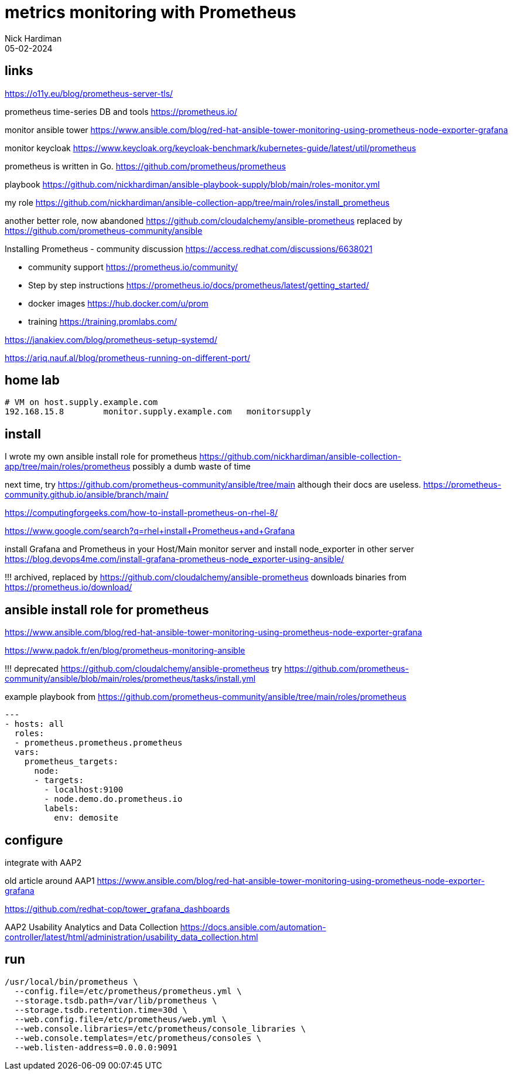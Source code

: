 = metrics monitoring with Prometheus
Nick Hardiman 
:source-highlighter: highlight.js
:revdate: 05-02-2024


== links

https://o11y.eu/blog/prometheus-server-tls/

prometheus time-series DB and tools 
https://prometheus.io/

monitor ansible tower
https://www.ansible.com/blog/red-hat-ansible-tower-monitoring-using-prometheus-node-exporter-grafana

monitor keycloak
https://www.keycloak.org/keycloak-benchmark/kubernetes-guide/latest/util/prometheus

prometheus is written in Go.
https://github.com/prometheus/prometheus

playbook
https://github.com/nickhardiman/ansible-playbook-supply/blob/main/roles-monitor.yml

my role
https://github.com/nickhardiman/ansible-collection-app/tree/main/roles/install_prometheus

another better role, now abandoned
https://github.com/cloudalchemy/ansible-prometheus
replaced by 
https://github.com/prometheus-community/ansible

Installing Prometheus - community discussion
https://access.redhat.com/discussions/6638021

* community support  https://prometheus.io/community/
* Step by step instructions  
  https://prometheus.io/docs/prometheus/latest/getting_started/
* docker images  https://hub.docker.com/u/prom
* training  https://training.promlabs.com/

https://janakiev.com/blog/prometheus-setup-systemd/

https://ariq.nauf.al/blog/prometheus-running-on-different-port/



== home lab

[source,shell]
----
# VM on host.supply.example.com
192.168.15.8        monitor.supply.example.com   monitorsupply
----


== install 

I wrote my own ansible install role for prometheus 
https://github.com/nickhardiman/ansible-collection-app/tree/main/roles/prometheus
possibly a dumb waste of time 

next time, try
https://github.com/prometheus-community/ansible/tree/main
although their docs are useless.
https://prometheus-community.github.io/ansible/branch/main/

https://computingforgeeks.com/how-to-install-prometheus-on-rhel-8/

https://www.google.com/search?q=rhel+install+Prometheus+and+Grafana

install Grafana and Prometheus in your Host/Main monitor server and 
install node_exporter in other server 
https://blog.devops4me.com/install-grafana-prometheus-node_exporter-using-ansible/

!!! archived, replaced by 
https://github.com/cloudalchemy/ansible-prometheus
downloads binaries from
https://prometheus.io/download/


== ansible install role for prometheus 

https://www.ansible.com/blog/red-hat-ansible-tower-monitoring-using-prometheus-node-exporter-grafana

https://www.padok.fr/en/blog/prometheus-monitoring-ansible

!!! deprecated
https://github.com/cloudalchemy/ansible-prometheus
try
https://github.com/prometheus-community/ansible/blob/main/roles/prometheus/tasks/install.yml

example playbook from 
https://github.com/prometheus-community/ansible/tree/main/roles/prometheus

[source,yaml]
----
---
- hosts: all
  roles:
  - prometheus.prometheus.prometheus
  vars:
    prometheus_targets:
      node:
      - targets:
        - localhost:9100
        - node.demo.do.prometheus.io
        labels:
          env: demosite
----


== configure 

integrate with AAP2

old article around AAP1 
https://www.ansible.com/blog/red-hat-ansible-tower-monitoring-using-prometheus-node-exporter-grafana

https://github.com/redhat-cop/tower_grafana_dashboards

AAP2 Usability Analytics and Data Collection
https://docs.ansible.com/automation-controller/latest/html/administration/usability_data_collection.html


== run 

[source,shell]
----
/usr/local/bin/prometheus \
  --config.file=/etc/prometheus/prometheus.yml \
  --storage.tsdb.path=/var/lib/prometheus \
  --storage.tsdb.retention.time=30d \
  --web.config.file=/etc/prometheus/web.yml \
  --web.console.libraries=/etc/prometheus/console_libraries \
  --web.console.templates=/etc/prometheus/consoles \
  --web.listen-address=0.0.0.0:9091
----

